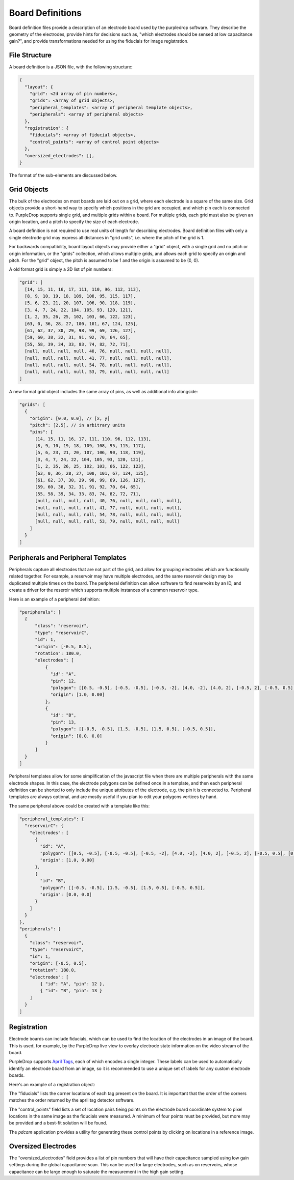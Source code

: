 Board Definitions
=================

Board definition files provide a description of an electrode board used by the 
purpledrop software. They describe the geometry of the electrodes, provide hints
for decisions such as, "which electrodes should be sensed at low capacitance
gain?", and provide transformations needed for using the fiducials for image 
registration. 

File Structure
--------------

A board definition is a JSON file, with the following structure: 

.. code-block:: javascript

  {
    "layout": {
      "grid": <2d array of pin numbers>,
      "grids": <array of grid objects>,
      "peripheral_templates": <array of peripheral template objects>,
      "peripherals": <array of peripheral objects>
    },
    "registration": {
      "fiducials": <array of fiducial objects>,
      "control_points": <array of control point objects>
    },
    "oversized_electrodes": [],
  }

The format of the sub-elements are discussed below. 

Grid Objects
------------

The bulk of the electrodes on most boards are laid out on a grid, where each
electrode is a square of the same size. Grid objects provide a short-hand way
to specify which positions in the grid are occupied, and which pin each is
connected to. PurpleDrop supports single grid, and multiple grids within a 
board. For multiple grids, each grid must also be given an origin location,
and a pitch to specify the size of each electrode. 

A board definition is not required to use real units of length for describing
electrodes. Board definition files with only a single electrode grid may express
all distances in "grid units", i.e. where the pitch of the grid is 1. 

For backwards compatibility, board layout objects may provide either a "grid"
object, with a single grid and no pitch or origin information, or the "grids"
collection, which allows multiple grids, and allows each grid to specify an
origin and pitch. For the "grid" object, the pitch is assumed to be 1 and the
origin is assumed to be (0, 0). 

A old format grid is simply a 2D list of pin numbers: 

.. code-block:: javascript
  
  "grid": [
    [14, 15, 11, 16, 17, 111, 110, 96, 112, 113],
    [8, 9, 10, 19, 18, 109, 108, 95, 115, 117],
    [5, 6, 23, 21, 20, 107, 106, 90, 118, 119], 
    [3, 4, 7, 24, 22, 104, 105, 93, 120, 121], 
    [1, 2, 35, 26, 25, 102, 103, 66, 122, 123], 
    [63, 0, 36, 28, 27, 100, 101, 67, 124, 125], 
    [61, 62, 37, 30, 29, 98, 99, 69, 126, 127], 
    [59, 60, 38, 32, 31, 91, 92, 70, 64, 65], 
    [55, 58, 39, 34, 33, 83, 74, 82, 72, 71], 
    [null, null, null, null, 40, 76, null, null, null, null], 
    [null, null, null, null, 41, 77, null, null, null, null], 
    [null, null, null, null, 54, 78, null, null, null, null], 
    [null, null, null, null, 53, 79, null, null, null, null]
  ]

A new format grid object includes the same array of pins, as well as additional
info alongside:

.. code-block:: javascript

  "grids": [
    {
      "origin": [0.0, 0.0], // [x, y]
      "pitch": [2.5], // in arbitrary units
      "pins": [
        [14, 15, 11, 16, 17, 111, 110, 96, 112, 113],
        [8, 9, 10, 19, 18, 109, 108, 95, 115, 117],
        [5, 6, 23, 21, 20, 107, 106, 90, 118, 119], 
        [3, 4, 7, 24, 22, 104, 105, 93, 120, 121], 
        [1, 2, 35, 26, 25, 102, 103, 66, 122, 123], 
        [63, 0, 36, 28, 27, 100, 101, 67, 124, 125], 
        [61, 62, 37, 30, 29, 98, 99, 69, 126, 127], 
        [59, 60, 38, 32, 31, 91, 92, 70, 64, 65], 
        [55, 58, 39, 34, 33, 83, 74, 82, 72, 71], 
        [null, null, null, null, 40, 76, null, null, null, null], 
        [null, null, null, null, 41, 77, null, null, null, null], 
        [null, null, null, null, 54, 78, null, null, null, null], 
        [null, null, null, null, 53, 79, null, null, null, null]
      ]
    }
  ]

Peripherals and Peripheral Templates
------------------------------------

Peripherals capture all electrodes that are not part of the grid, and allow for
grouping electrodes which are functionally related together. For example, a 
reservoir may have multiple electrodes, and the same reservoir design may be
duplicated multiple times on the board. The peripheral definition can allow
software to find reservoirs by an ID, and create a driver for the reseroir 
which supports multiple instances of a common reservoir type.

Here is an example of a peripheral definition:

.. code-block:: javascript

  "peripherals": [
    {
        "class": "reservoir",
        "type": "reservoirC",
        "id": 1,
        "origin": [-0.5, 0.5],
        "rotation": 180.0,
        "electrodes": [
            { 
              "id": "A",
              "pin": 12,
              "polygon": [[0.5, -0.5], [-0.5, -0.5], [-0.5, -2], [4.0, -2], [4.0, 2], [-0.5, 2], [-0.5, 0.5], [0.5, 0.5]],
              "origin": [1.0, 0.00]
            },
            { 
              "id": "B",
              "pin": 13,
              "polygon": [[-0.5, -0.5], [1.5, -0.5], [1.5, 0.5], [-0.5, 0.5]],
              "origin": [0.0, 0.0]
            }
        ]
    }
  ]

Peripheral templates allow for some simplification of the javascript file when there
are multiple peripherals with the same electrode shapes. In this case, the
electrode polygons can be defined once in a template, and then each peripheral
definition can be shorted to only include the unique attributes of the electrode,
e.g. the pin it is connected to. Peripheral templates are always optional, and 
are mostly useful if you plan to edit your polygons vertices by hand.

The same peripheral above could be created with a template like this:

.. code-block:: javascript

  "peripheral_templates": {
    "reservoirC": {
      "electrodes": [
        {
          "id": "A",
          "polygon": [[0.5, -0.5], [-0.5, -0.5], [-0.5, -2], [4.0, -2], [4.0, 2], [-0.5, 2], [-0.5, 0.5], [0.5, 0.5]],
          "origin": [1.0, 0.00]
        },
        {
          "id": "B",
          "polygon": [[-0.5, -0.5], [1.5, -0.5], [1.5, 0.5], [-0.5, 0.5]],
          "origin": [0.0, 0.0]
        }
      ]
    }
  },
  "peripherals": [
    {
      "class": "reservoir",
      "type": "reservoirC",
      "id": 1,
      "origin": [-0.5, 0.5],
      "rotation": 180.0,
      "electrodes": [
          { "id": "A", "pin": 12 },
          { "id": "B", "pin": 13 }
      ]
    }
  ]

Registration
------------

Electrode boards can include fiducials, which can be used to find the location 
of the electrodes in an image of the board. This is used, for example, by the 
PurpleDrop live view to overlay electrode state information on the video stream
of the board.

PurpleDrop supports `April Tags`_, each of which encodes a single integer. These
labels can be used to automatically identify an electrode board from an image, so
it is recommended to use a unique set of labels for any custom electrode boards.

Here's an example of a registration object: 

.. code-block: javascript

  "registration": {
    "fiducials": [ 
      { 
        "corners": [[612.2684, 60.9334], [665.4835, 62.1736], [663.3616, 114.9999], [611.3482, 115.0000]], 
        "label": 4
      }, 
      {
        "corners": [[373.2462, 276.8540], [424.0156, 277.2910], [422.5534, 329.2864], [372.2937, 327.5831]],
        "label": 5
      }, 
      {
        "corners": [[854.2771, 284.7816], [907.1122, 285.0718], [906.7958, 337.4262], [852.5702, 335.6844]],
        "label": 6
      }
    ],
    "control_points": [
        {"grid": [0, 0], "image": [485.2965, 175.9639]},
        {"grid": [0, 8], "image": [480.9802, 411.5146]},
        {"grid": [9, 8], "image": [749.8287, 418.2975]},
        {"grid": [9, 0], "image": [755.3783, 178.4304]}
    ]
  }

The "fiducials" lists the corner locations of each tag present on the board.
It is important that the order of the corners matches the order returned by the
april tag detector software.

The "control_points" field lists a set of location pairs tieing points on the
electrode board coordinate system to pixel locations in the same image as the 
fiducials were measured. A minimum of four points must be provided, but more 
may be provided and a best-fit solution will be found. 

The `pdcam` application provides a utility for generating these control points
by clicking on locations in a reference image.

Oversized Electrodes
--------------------

The "oversized_electrodes" field provides a list of pin numbers that will have
their capacitance sampled using low gain settings during the global capacitance
scan. This can be used for large electrodes, such as on reservoirs, whose 
capacitance can be large enough to saturate the measurement in the high gain
setting.

.. _April Tags: https://github.com/AprilRobotics/apriltag